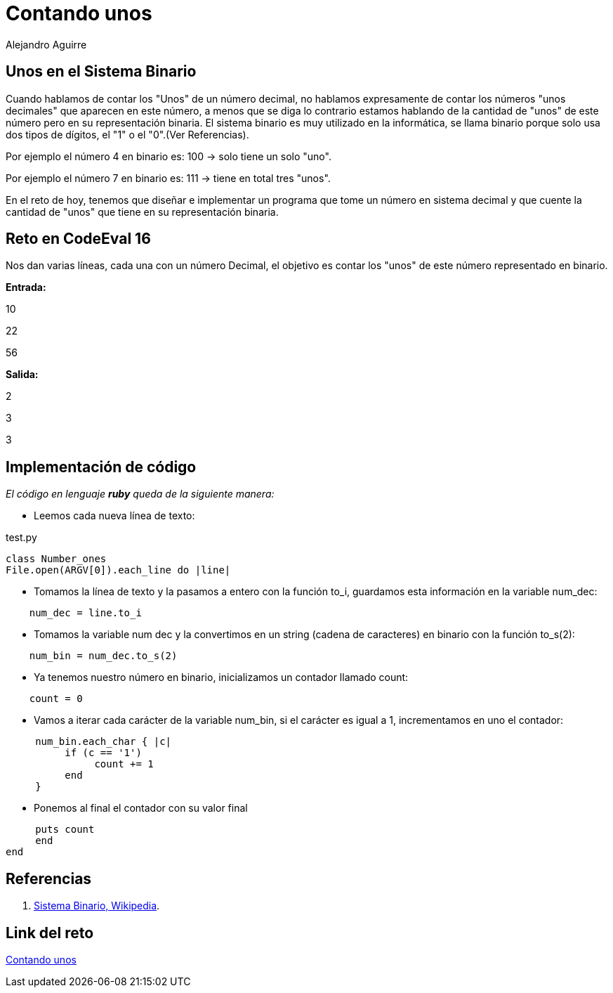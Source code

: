 :slug: contando-unos/
:date: 2016-12-24
:category: retos
:subtitle: Solución al reto 16 de CodeEval
:tags: binario, reto, programar
:image: cover.png
:alt: Colección de datos binarios, mostrados en verde
:description: El sistema binario es el lenguaje de las computadoras y la base de todas las tecnologías actuales y es por ello que es importante entender su funcionamiento. A continuación se presenta un sencillo ejercicio que involucra los sistemas binario y decimal para solucionar un reto de programación.
:keywords: Informática, Binario, Decimal, Programación, Ruby, Codeeval.
:author: Alejandro Aguirre
:writer: alejoa
:name: Alejandro Aguirre Soto
:about1: Ingeniero mecatrónico, Escuela de Ingeniería de Antioquia, Maestría en Simulación de sistemas fluidos, Arts et Métiers Paristech, Francia, Java programming specialization, Duke University , USA
:about2: Apasionado por el conocimiento, el arte y la ciencia.

= Contando unos

== Unos en el Sistema Binario

Cuando hablamos de contar los "Unos" de un número decimal, no hablamos
expresamente de contar los números "unos decimales" que aparecen en este número,
a menos que se diga lo contrario estamos hablando de la cantidad de "unos" de
este número pero en su representación binaria. El sistema binario es muy
utilizado en la informática, se llama binario porque solo usa dos tipos de
 dígitos, el "1" o el "0".(Ver Referencias).

Por ejemplo el número 4 en binario es: 100 -> solo tiene un solo "uno".

Por ejemplo el número 7 en binario es: 111 -> tiene en total tres "unos".

En el reto de hoy, tenemos que diseñar e implementar un programa que tome
un número en sistema decimal y que cuente la cantidad de "unos" que tiene en su
representación binaria.

== Reto en CodeEval 16

Nos dan varias líneas, cada una con un número Decimal, el objetivo es contar los
"unos" de este número representado en binario.

*Entrada:*

10

22

56

*Salida:*

2

3

3

== Implementación de código

_El código en lenguaje *ruby* queda de la siguiente manera:_

* Leemos cada nueva línea de texto:

.test.py
[source,ruby,linenums]
----
class Number_ones
File.open(ARGV[0]).each_line do |line|
----
* Tomamos la línea de texto y la pasamos a entero con la función to_i, guardamos
esta información en la variable num_dec:

[source,ruby,linenums]
----
    num_dec = line.to_i
----

* Tomamos la variable num dec y la convertimos en un string (cadena de
caracteres) en binario con la función to_s(2):

[source,ruby,linenums]
----
    num_bin = num_dec.to_s(2)
----

* Ya tenemos nuestro número en binario, inicializamos un contador llamado count:

[source,ruby,linenums]
----
    count = 0
----

* Vamos a iterar cada carácter de la variable num_bin, si el carácter es igual
a 1, incrementamos en uno el contador:

[source,ruby,linenums]
----
     num_bin.each_char { |c|
          if (c == '1')
               count += 1
          end
     }
----
* Ponemos al final el contador con su valor final

[source,ruby,linenums]
----
     puts count
     end
end
----

== Referencias

. [[r1]] link:https://es.wikipedia.org/wiki/Sistema_binario[Sistema Binario, Wikipedia].

== Link del reto

link:https://www.codeeval.com/open_challenges/16/[Contando unos]
